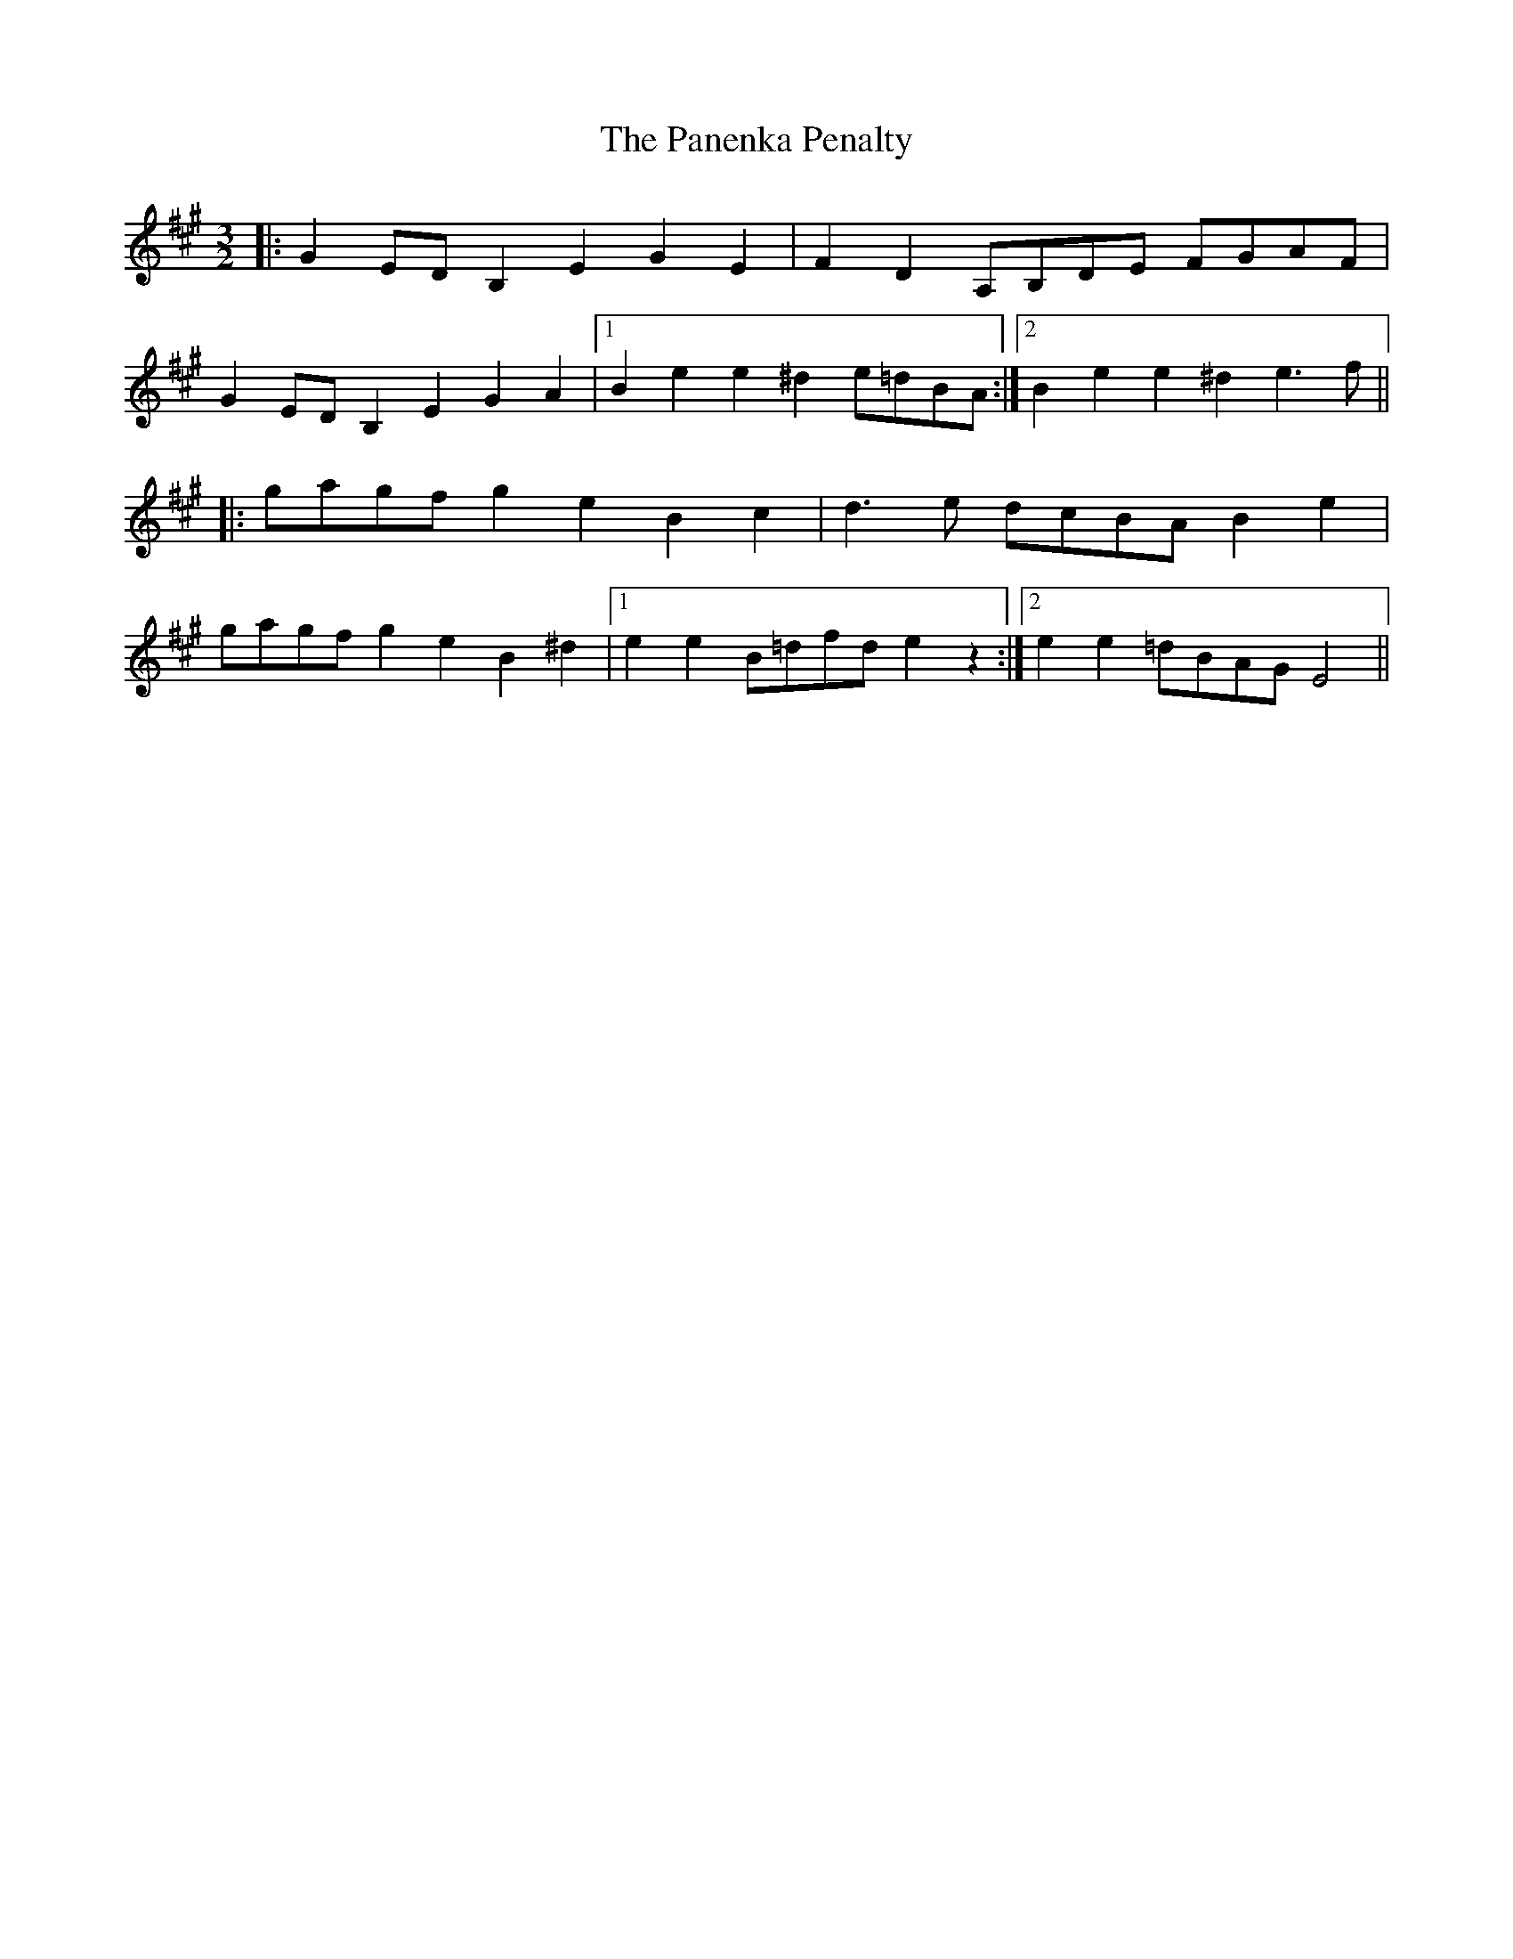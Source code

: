 X: 31615
T: Panenka Penalty, The
R: three-two
M: 3/2
K: Emixolydian
|:G2 ED B,2 E2 G2 E2|F2 D2 A,B,DE FGAF|
G2 ED B,2 E2 G2 A2|1 B2 e2 e2 ^d2 e=dBA:|2 B2 e2 e2 ^d2 e3 f||
|:gagf g2 e2 B2 c2|d3 e dcBA B2 e2|
gagf g2 e2 B2 ^d2|1 e2 e2 B=dfd e2 z2:|2 e2 e2 =dBAG E4||

